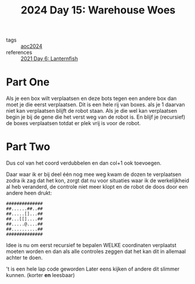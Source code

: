 :PROPERTIES:
:ID:       9e6b240b-3863-4b80-87af-cb2306f2217f
:END:
#+title: 2024 Day 15: Warehouse Woes
#+filetags: :python:
- tags :: [[id:212a04da-2f2f-42a8-aac3-6cc62a805688][aoc2024]]
- references :: [[id:342634fc-0bf5-480c-9998-b30261d019d2][2021 Day 6: Lanternfish]]

* Part One

Als je een box wilt verplaatsen en deze bots tegen een andere box dan moet je die eerst verplaatsen.
Dit is een hele rij van boxes. als je 1 daarvan niet kan verplaatsen blijft de robot staan.
Als je die wel kan verplaatsen begin je bij de gene die het verst weg van de robot is. En blijf je (recursief) de boxes verplaatsen totdat er plek vrij is voor de robot.

* Part Two

Dus col van het coord verdubbelen en dan col+1 ook toevoegen.


Daar waar ik er bij deel één nog mee weg kwam de dozen te verplaatsen zodra ik zag dat het kon, zorgt dat nu voor situaties waar ik de werkelijkheid al heb veranderd, de controle niet meer klopt en de robot de doos door een andere heen drukt:

#+begin_src
##############
##......##..##
##.....[]...##
##...[[]....##
##.....@....##
##..........##
##############
#+end_src

Idee is nu om eerst recursief te bepalen WELKE coordinaten verplaatst moeten worden en dan als alle controles zeggen dat het kan dit in allemaal achter te doen.

't is een hele lap code geworden
Later eens kijken of andere dit slimmer kunnen. (korter *en* leesbaar)
